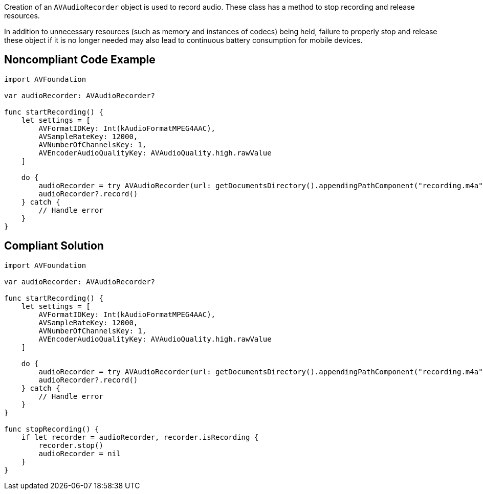 Creation of an `AVAudioRecorder` object is used to record audio. These class has a method to stop recording and release resources.

In addition to unnecessary resources (such as memory and instances of codecs) being held, failure to properly stop and release these object if it is no longer needed may also lead to continuous battery consumption for mobile devices.


## Noncompliant Code Example

```swift
import AVFoundation

var audioRecorder: AVAudioRecorder?

func startRecording() {
    let settings = [
        AVFormatIDKey: Int(kAudioFormatMPEG4AAC),
        AVSampleRateKey: 12000,
        AVNumberOfChannelsKey: 1,
        AVEncoderAudioQualityKey: AVAudioQuality.high.rawValue
    ]

    do {
        audioRecorder = try AVAudioRecorder(url: getDocumentsDirectory().appendingPathComponent("recording.m4a"), settings: settings)
        audioRecorder?.record()
    } catch {
        // Handle error
    }
}
```

## Compliant Solution

```swift
import AVFoundation

var audioRecorder: AVAudioRecorder?

func startRecording() {
    let settings = [
        AVFormatIDKey: Int(kAudioFormatMPEG4AAC),
        AVSampleRateKey: 12000,
        AVNumberOfChannelsKey: 1,
        AVEncoderAudioQualityKey: AVAudioQuality.high.rawValue
    ]

    do {
        audioRecorder = try AVAudioRecorder(url: getDocumentsDirectory().appendingPathComponent("recording.m4a"), settings: settings)
        audioRecorder?.record()
    } catch {
        // Handle error
    }
}

func stopRecording() {
    if let recorder = audioRecorder, recorder.isRecording {
        recorder.stop()
        audioRecorder = nil
    }
}
```